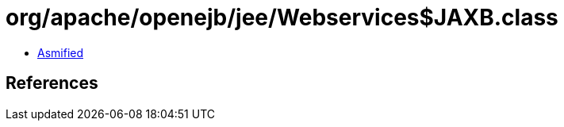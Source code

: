 = org/apache/openejb/jee/Webservices$JAXB.class

 - link:Webservices$JAXB-asmified.java[Asmified]

== References

